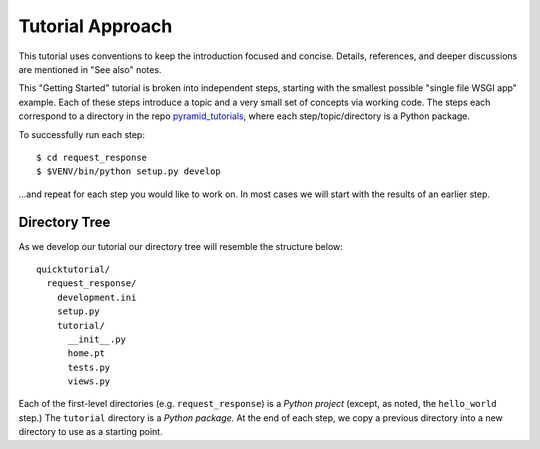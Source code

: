 =================
Tutorial Approach
=================

This tutorial uses conventions to keep the introduction focused and
concise. Details, references, and deeper discussions are mentioned in
"See also" notes.

.. seealso:: This is an example "See also" note.

This "Getting Started" tutorial is broken into independent steps,
starting with the smallest possible "single file WSGI app" example.
Each of these steps introduce a topic and a very small set of concepts
via working code. The steps each correspond to a directory in the
repo `pyramid_tutorials <https://github.com/Pylons/pyramid_tutorials>`_, 
where each step/topic/directory is a Python package.

To successfully run each step::

  $ cd request_response
  $ $VENV/bin/python setup.py develop

...and repeat for each step you would like to work on. In most cases we
will start with the results of an earlier step.

Directory Tree
==============

As we develop our tutorial our directory tree will resemble the
structure below::

  quicktutorial/
    request_response/
      development.ini
      setup.py
      tutorial/
        __init__.py
        home.pt
        tests.py
        views.py

Each of the first-level directories (e.g. ``request_response``) is a
*Python project* (except, as noted, the ``hello_world`` step.) The
``tutorial`` directory is a *Python package*. At the end of each step,
we copy a previous directory into a new directory to use as a starting
point.
